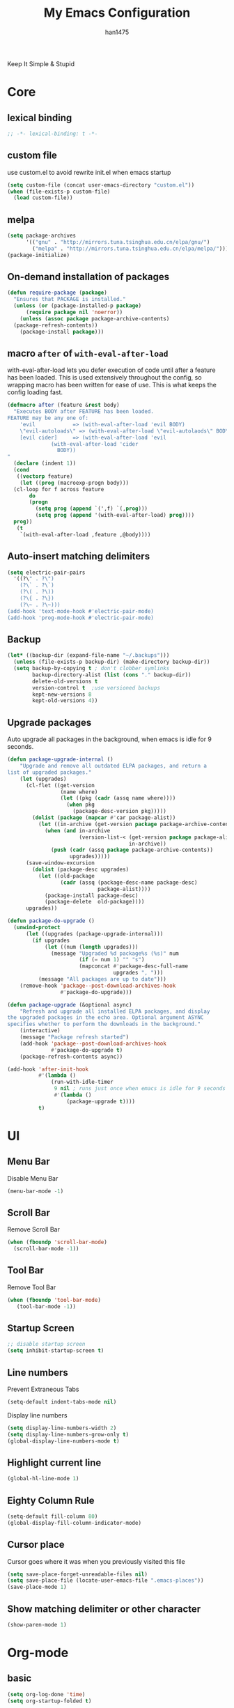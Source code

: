 #+TITLE: My Emacs Configuration
#+AUTHOR: han1475
#+EMAIL: me@han1475.com
#+OPTIONS: num:nil

Keep It Simple & Stupid

* Core

** lexical binding
#+BEGIN_SRC emacs-lisp
  ;; -*- lexical-binding: t -*-
#+END_SRC 

** custom file
use custom.el to avoid rewrite init.el when emacs startup
#+BEGIN_SRC emacs-lisp
  (setq custom-file (concat user-emacs-directory "custom.el"))
  (when (file-exists-p custom-file) 
    (load custom-file))
#+END_SRC

** melpa
#+BEGIN_SRC emacs-lisp
  (setq package-archives 
        '(("gnu" . "http://mirrors.tuna.tsinghua.edu.cn/elpa/gnu/")
          ("melpa" . "http://mirrors.tuna.tsinghua.edu.cn/elpa/melpa/")))
  (package-initialize)
#+END_SRC 

** On-demand installation of packages
#+BEGIN_SRC emacs-lisp
  (defun require-package (package)
    "Ensures that PACKAGE is installed."
    (unless (or (package-installed-p package)
		(require package nil 'noerror))
      (unless (assoc package package-archive-contents)
	(package-refresh-contents))
      (package-install package)))
#+END_SRC

** macro =after= of =with-eval-after-load=
with-eval-after-load lets you defer execution of code until after a feature has 
been loaded. This is used extensively throughout the config, so 
wrapping macro has been written for ease of use. 
This is what keeps the config loading fast.

#+BEGIN_SRC emacs-lisp
  (defmacro after (feature &rest body)
    "Executes BODY after FEATURE has been loaded.
  FEATURE may be any one of:
      'evil            => (with-eval-after-load 'evil BODY)
      \"evil-autoloads\" => (with-eval-after-load \"evil-autolaods\" BODY)
      [evil cider]     => (with-eval-after-load 'evil
			    (with-eval-after-load 'cider
			      BODY))
  "
    (declare (indent 1))
    (cond
     ((vectorp feature)
      (let ((prog (macroexp-progn body)))
	(cl-loop for f across feature
		 do
		 (progn
		   (setq prog (append `(',f) `(,prog)))
		   (setq prog (append '(with-eval-after-load) prog))))
	prog))
     (t
      `(with-eval-after-load ,feature ,@body))))
#+END_SRC

** Auto-insert matching delimiters
#+BEGIN_SRC emacs-lisp
  (setq electric-pair-pairs
	'((?\" . ?\")
	  (?\` . ?\`)
	  (?\( . ?\))
	  (?\{ . ?\})
	  (?\~ . ?\~)))
  (add-hook 'text-mode-hook #'electric-pair-mode)
  (add-hook 'prog-mode-hook #'electric-pair-mode)
#+END_SRC

** Backup
#+BEGIN_SRC emacs-lisp
  (let* ((backup-dir (expand-file-name "~/.backups")))
    (unless (file-exists-p backup-dir) (make-directory backup-dir))
    (setq backup-by-copying t ; don't clobber symlinks
          backup-directory-alist (list (cons "." backup-dir))
          delete-old-versions t
          version-control t  ;use versioned backups
          kept-new-versions 8
          kept-old-versions 4))
#+END_SRC

** Upgrade packages

Auto upgrade all packages in the background, when emacs is idle for 9 seconds.

#+BEGIN_SRC emacs-lisp
  (defun package-upgrade-internal ()
      "Upgrade and remove all outdated ELPA packages, and return a
  list of upgraded packages."
      (let (upgrades)
        (cl-flet ((get-version
                   (name where)
                   (let ((pkg (cadr (assq name where))))
                     (when pkg
                       (package-desc-version pkg)))))
          (dolist (package (mapcar #'car package-alist))
            (let ((in-archive (get-version package package-archive-contents)))
              (when (and in-archive
                         (version-list-< (get-version package package-alist)
                                         in-archive))
                (push (cadr (assq package package-archive-contents))
                      upgrades)))))
        (save-window-excursion
          (dolist (package-desc upgrades)
            (let ((old-package
                   (cadr (assq (package-desc-name package-desc)
                               package-alist))))
              (package-install package-desc)
              (package-delete  old-package))))
        upgrades))

  (defun package-do-upgrade ()
    (unwind-protect
        (let ((upgrades (package-upgrade-internal)))
          (if upgrades
              (let ((num (length upgrades)))
                (message "Upgraded %d package%s (%s)" num
                         (if (= num 1) "" "s")
                         (mapconcat #'package-desc-full-name
                                    upgrades ", ")))
            (message "All packages are up to date")))
      (remove-hook 'package--post-download-archives-hook
                   #'package-do-upgrade)))

  (defun package-upgrade (&optional async)
      "Refresh and upgrade all installed ELPA packages, and display
  the upgraded packages in the echo area. Optional argument ASYNC
  specifies whether to perform the downloads in the background."
      (interactive)
      (message "Package refresh started")
      (add-hook 'package--post-download-archives-hook
                #'package-do-upgrade t)
      (package-refresh-contents async))

  (add-hook 'after-init-hook
            #'(lambda ()
                (run-with-idle-timer
                 9 nil ; runs just once when emacs is idle for 9 seconds
                 #'(lambda ()
                     (package-upgrade t))))
            t)
#+END_SRC

* UI
** Menu Bar
Disable Menu Bar
#+BEGIN_SRC emacs-lisp
  (menu-bar-mode -1)
#+END_SRC
** Scroll Bar
Remove Scroll Bar
#+BEGIN_SRC emacs-lisp
  (when (fboundp 'scroll-bar-mode)
    (scroll-bar-mode -1))
#+END_SRC
** Tool Bar
Remove Tool Bar
#+BEGIN_SRC emacs-lisp
  (when (fboundp 'tool-bar-mode)
     (tool-bar-mode -1))
#+END_SRC
** Startup Screen
#+BEGIN_SRC emacs-lisp
  ;; disable startup screen
  (setq inhibit-startup-screen t)
#+END_SRC
** Line numbers
Prevent Extraneous Tabs 
#+BEGIN_SRC emacs-lisp
  (setq-default indent-tabs-mode nil)
#+END_SRC
Display line numbers
#+BEGIN_SRC emacs-lisp
  (setq display-line-numbers-width 2)
  (setq display-line-numbers-grow-only t) 
  (global-display-line-numbers-mode t)
#+END_SRC
** Highlight current line
#+BEGIN_SRC emacs-lisp
  (global-hl-line-mode 1)
#+END_SRC
** Eighty Column Rule
#+BEGIN_SRC emacs-lisp
  (setq-default fill-column 80)
  (global-display-fill-column-indicator-mode)
#+END_SRC
** Cursor place
Cursor goes where it was when you previously visited this file
#+BEGIN_SRC emacs-lisp
  (setq save-place-forget-unreadable-files nil)
  (setq save-place-file (locate-user-emacs-file ".emacs-places"))
  (save-place-mode 1)
#+END_SRC
** Show matching delimiter or other character
#+BEGIN_SRC emacs-lisp
  (show-paren-mode 1)
#+END_SRC

* Org-mode
** basic
#+BEGIN_SRC emacs-lisp
  (setq org-log-done 'time)
  (setq org-startup-folded t)
#+END_SRC

** Publishing and Exporting
*** Exporter Setup
#+BEGIN_SRC emacs-lisp
  ;; highlight for html
  (require-package 'htmlize)

  ;; Explicitly load required exporters
  (require 'ox-html)
  (require 'ox-latex)
  (require 'ox-ascii)
#+END_SRC
*** Org-babel Setup
#+BEGIN_SRC emacs-lisp
  ;; Using ditaa, planuml in Arch Linux Packages.
  (setq org-ditaa-jar-path "/usr/share/java/ditaa/ditaa-0.11.jar")
  (setq org-plantuml-jar-path "/usr/share/java/plantuml/plantuml.jar")

  (defun bh/display-inline-images ()
    (condition-case nil
        (org-display-inline-images)
      (error nil)))

  (add-hook 'org-babel-after-execute-hook 'bh/display-inline-images 'append)

  ;; Make babel results blocks lowercase
  (setq org-babel-results-keyword "results")

  (org-babel-do-load-languages
   'org-babel-load-languages
   '((emacs-lisp . t)
     (js . t)
     (ditaa . t)
     (dot . t)
     (plantuml . t)
     (latex . t)
     (org . t)))
  ;; Do not prompt to confirm evaluation
  ;; This may be dangerous - make sure you understand the consequences
  ;; of setting this -- see the docstring for details
  (setq org-confirm-babel-evaluate nil)

  ;; Use fundamental mode when editing plantuml blocks with C-c '
  (add-to-list 'org-src-lang-modes  '("plantuml" . fundamental))
#+END_SRC
Now you just create a begin-src block for the appropriate tool, edit the text,
and build the pictures with C-c C-c.

After evaluating the block results are displayed. You can toggle
display of inline images with C-c C-x C-v

#+BEGIN_SRC emacs-lisp
  ;; I disable this because it crash when using in WSLg
  (setq org-startup-with-inline-images nil)
#+END_SRC

preview latex after save
#+BEGIN_SRC emacs-lisp
  (add-hook 'org-mode-hook
            (lambda ()
              (add-hook 'after-save-hook 'org-preview-latex-fragment nil 'make-it-local)))
#+END_SRC
*** Publishing Single files
**** latex|pdf
#+BEGIN_SRC emacs-lisp
  ;; Run xelatex multiple times to get the cross-references right
  (setq org-latex-pdf-process '("xelatex -shell-escape %f"
                                "xelatex -shell-escape %f"
                                "xelatex -shell-escape %f"))
#+END_SRC

*** Publishing Projects
We define some functions and variables that will be used by org-publish.
#+BEGIN_SRC emacs-lisp
  (setq blog-dir "~/git/blog/source")
  (setq blog-publish-dir "~/git/blog/han1475.github.io")

  (defun blog-preamble (properties)
      (with-temp-buffer
      (insert-file-contents (concat blog-dir "/template/header.html"))
      (buffer-string)))

  (defun blog-postamble (properties)
    (with-temp-buffer
      (insert-file-contents (concat blog-dir "/template/footer.html"))
      (buffer-string)))

  (defun blog-index ()
    (with-temp-buffer
      (insert-file-contents (concat blog-dir "/blog.org"))
      (buffer-string)))

  (defun blog-readmore-org ()
    (with-temp-buffer
      (insert-file-contents (concat blog-dir "/template/readmore.org"))
      (buffer-string)))

  (defun blog-readmore-html ()
    (with-temp-buffer
      (insert-file-contents (concat blog-dir "/template/readmore.html"))
      (buffer-string)))

  (defun blog-preparation (properties)
    (let* ((index-filename (concat blog-dir "/index.org"))
           (readmore (blog-readmore-org)))
      (with-temp-file index-filename
        (insert (replace-regexp-in-string
                 "^* "
                 (concat readmore "\n\n* ")
                 (blog-index)))
        (insert readmore)
        (goto-line (+ 2(point-min)))
        (kill-line 6))))

  (defun publish-html ()
    (with-temp-buffer
      (insert-file-contents (concat blog-publish-dir "/index.html"))
      (buffer-string)))

  (defun blog-completion (properties)
    (let* ((publish-string (publish-html))
           (publish-filename (concat blog-publish-dir "/index.html")))
      (with-temp-file publish-filename
        (insert publish-string)
        ;;scripts
        (goto-char (point-max))
        (re-search-backward "</body>" nil t)
        (insert "<script src=\"static/blog.js\"></script>")
        ;;read more
        (goto-char (point-min))
        (while (re-search-forward (blog-readmore-html) nil t)
          (forward-line -3)
          (kill-line 3)
          (forward-line 1)
          (kill-line 2)))))
#+END_SRC

Most of the publishing settings are defined in org-publish-project-alist.
#+BEGIN_SRC emacs-lisp
  (setq org-publish-project-alist
        `(("blog"
           :components ("blog-articles" "blog-static"))
          ("blog-articles"
           :base-directory ,blog-dir
           :base-extension "org"
           :publishing-directory ,blog-publish-dir
           :preparation-function blog-preparation
           :completion-function blog-completion
           :publishing-function org-html-publish-to-html
           :html-doctype "html5"
           :with-toc nil
           :section-numbers nil
           :with-author nil
           :with-title nil
           :html-toplevel-hlevel 1
           :html-preamble blog-preamble
           :html-postamble blog-postamble
           :html-head-include-default-style nil
           :html-head-include-scripts nil
           :html-head "<link rel=\"stylesheet\" type=\"text/css\" href=\"static/style.css\" />"
           :recursive t
           :exclude "template/*\\|blog.org"
           )
          ("blog-static"
           :base-directory ,(concat blog-dir "/static")
           :base-extension "css\\|js\\|png\\|jpg\\|gif\\|pdf\\|mp3\\|ogg\\|swf"
           :recursive t
           :publishing-directory ,(concat blog-publish-dir "/static")
           :publishing-function org-publish-attachment)))
#+END_SRC

* input method
#+BEGIN_SRC emacs-lisp
  (require-package 'pyim)
  (require-package 'pyim-basedict)
  (require-package 'pyim-cregexp-utils)
  (require-package 'popup)

  (require 'popup)
  (pyim-basedict-enable)
  (setq default-input-method "pyim")
  (setq pyim-page-tooltip 'popup)
  (setq pyim-page-length 5)

  (global-set-key (kbd "C-\\") 'toggle-input-method)
  (global-set-key (kbd "M-j") 'pyim-convert-string-at-point)
  (define-key minibuffer-local-map (kbd "C-<return>") 'pyim-cregexp-convert-at-point)

  (pyim-default-scheme 'quanpin)

  (setq-default pyim-english-input-switch-functions
                '(pyim-probe-dynamic-english
                  pyim-probe-isearch-mode
                  pyim-probe-program-mode
                  pyim-probe-org-structure-template))

  (setq-default pyim-punctuation-half-width-functions
                '(pyim-probe-punctuation-line-beginning
                  pyim-probe-punctuation-after-punctuation))


  (pyim-isearch-mode 1)
#+END_SRC
* Packages
** yasnippet
#+BEGIN_SRC emacs-lisp
  (defvar cached-normal-file-full-path nil)
  (defvar load-user-customized-major-mode-hook t)
  (defvar force-buffer-file-temp-p nil)

  (defun is-buffer-file-temp ()
    "If (buffer-file-name) is nil or a temp file or HTML file converted from org file."
    (interactive)
    (let* ((f (buffer-file-name)) (rlt t))
      (cond
       ((not load-user-customized-major-mode-hook)
	(setq rlt t))
       ((not f)
	;; file does not exist at all
	;; org-babel edit inline code block need calling hook
	(setq rlt nil))
       ((string= f cached-normal-file-full-path)
	(setq rlt nil))
       ((string-match (concat "^" temporary-file-directory) f)
	;; file is create from temp directory
	(setq rlt t))
       ((and (string-match "\.html$" f)
	     (file-exists-p (replace-regexp-in-string "\.html$" ".org" f)))
	;; file is a html file exported from org-mode
	(setq rlt t))
       (force-buffer-file-temp-p
	(setq rlt t))
       (t
	(setq cached-normal-file-full-path f)
	(setq rlt nil)))
      rlt))
    
  (require-package 'yasnippet)
  ;; my private snippets, should be placed before enabling yasnippet
  (setq my-yasnippets (expand-file-name "~/.emacs.d/yasnippet"))

  (defun yasnippet-generic-setup-for-mode-hook ()
    (unless (is-buffer-file-temp) (yas-minor-mode 1)))

  (add-hook 'prog-mode-hook 'yasnippet-generic-setup-for-mode-hook)
  (add-hook 'text-mode-hook 'yasnippet-generic-setup-for-mode-hook)

  (after 'yasnippet
    ;; http://stackoverflow.com/questions/7619640/emacs-latex-yasnippet-why-are-newlines-inserted-after-a-snippet
    (setq-default mode-require-final-newline nil)
    ;; (message "yas-snippet-dirs=%s" (mapconcat 'identity yas-snippet-dirs ":"))

    ;; Use `yas-dropdown-prompt' if possible. It requires `dropdown-list'.
    (setq yas-prompt-functions '(yas-dropdown-prompt
				 yas-ido-prompt
				 yas-completing-prompt))

    ;; use `yas-completing-prompt' when ONLY when `M-x yas-insert-snippet'
    ;; thanks to capitaomorte for providing the trick.
    (defadvice yas-insert-snippet (around use-completing-prompt activate)
      "Use `yas-completing-prompt' for `yas-prompt-functions' but only here..."
      (let* ((yas-prompt-functions '(yas-completing-prompt)))
	ad-do-it))

    (when (and  (file-exists-p my-yasnippets)
		(not (member my-yasnippets yas-snippet-dirs)))
      (add-to-list 'yas-snippet-dirs my-yasnippets))

    (yas-reload-all))
#+END_SRC
** Git 
*** magit & git-gutter
#+BEGIN_SRC emacs-lisp
  (require-package 'magit)
  (require-package 'git-gutter)

  (setq vc-handled-backends '(Git))

  ;; When you open a file which is a symlink to a file under version control,
  ;; automatically switch and open the actual file.  
  (setq vc-follow-symlinks t)

  ;; @see https://www.reddit.com/r/emacs/comments/4c0mi3/the_biggest_performance_improvement_to_emacs_ive/
  ;; open files faster but you can't check if file is version
  ;; controlled. other VCS functionality still works.
  (remove-hook 'find-file-hooks 'vc-find-file-hook)

  (global-git-gutter-mode t)
#+END_SRC
*** key binding
#+BEGIN_SRC emacs-lisp
  (global-set-key (kbd "C-x C-g") 'git-gutter)
  (global-set-key (kbd "C-x v =") 'git-gutter:popup-hunk)
  ;; Stage current hunk
  (global-set-key (kbd "C-x v s") 'git-gutter:stage-hunk)
  ;; Revert current hunk
  (global-set-key (kbd "C-x v r") 'git-gutter:revert-hunk)
#+END_SRC
*** yasnippet expand in magit-commit
#+BEGIN_SRC emacs-lisp
  ;; @see https://emacs.stackexchange.com/questions/27946/yasnippets-wont-expand-in-git-commit-mode
  ;; Yasnippets won't expand in magit-commit(git-commit-mode).
  ;; git-commit-mode is a minor mode and it's major mode is text-mode, but yasnippet expend
  ;; only in major mode and in text-mode <TAB> is
  ;; just <TAB> key mapping, so yanippet don't work.
  (setq git-commit-major-mode 'org-mode)
#+END_SRC
** ivy
#+BEGIN_SRC emacs-lisp
  (require-package 'ivy)
  (require-package 'counsel)
  (require-package 'swiper)

  (setq ivy-use-virtual-buffers t)
  ;; When runing ivy-switch-buffers, display full path of bookmarks and recent files.
  (setq ivy-virtual-abbreviate 'full)
  (setq ivy-re-builders-alist '((t . ivy--regex-fuzzy)))
  (setq ivy-height 16)
  (setq ivy-display-style 'fancy)
  (setq ivy-count-format "[%d/%d] ")
  (setq ivy-initial-inputs-alist nil)

  (ivy-mode t)
#+END_SRC
** which-key
#+BEGIN_SRC emacs-lisp
  ;; Displays the key bindings following your currently entered incomplete command
  (require-package 'which-key)
  (setq which-key-idle-delay 0.2)
  (setq which-key-min-display-lines 3)

  ;; Override the default binding for "\C-h \C-h".
  (define-key help-map "\C-h" 'which-key-C-h-dispatch)

  (which-key-mode)
#+END_SRC
** company
#+BEGIN_SRC emacs-lisp
  (require-package 'company)
  (require-package 'company-statistics)
  (add-hook 'after-init-hook 'global-company-mode)
  (after 'company
     (company-statistics-mode)
     (unless (featurep 'company-ctags) (require-package 'company-ctags))
     (company-ctags-auto-setup)
  )
#+END_SRC
** ox-hugo
#+BEGIN_SRC emacs-lisp
  (require-package 'ox-hugo)
  (after 'ox
      (require 'ox-hugo))
  (setq org-hugo-default-section-directory "post")
#+END_SRC
** projectile
#+BEGIN_SRC emacs-lisp
  (require-package 'projectile)
  (setq projectile-indexing-method 'alien)
  (setq projectile-enable-caching t)
  (setq projectile-completion-system 'ivy)
  (add-hook 'after-init-hook 'projectile-mode)
#+END_SRC
